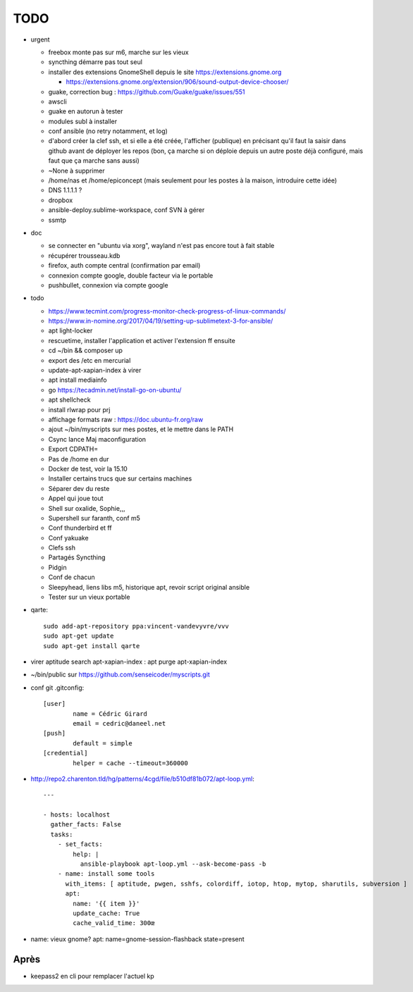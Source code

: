 TODO
####

* urgent

  * freebox monte pas sur m6, marche sur les vieux
  * syncthing démarre pas tout seul
  * installer des extensions GnomeShell depuis le site https://extensions.gnome.org

    * https://extensions.gnome.org/extension/906/sound-output-device-chooser/

  * guake, correction bug : https://github.com/Guake/guake/issues/551
  * awscli
  * guake en autorun à tester
  * modules subl à installer
  * conf ansible (no retry notamment, et log)
  * d'abord créer la clef ssh, et si elle a été créée, l'afficher (publique) en précisant qu'il faut la saisir dans github avant de déployer les repos (bon, ça marche si on déploie depuis un autre poste déjà configuré, mais faut que ça marche sans aussi)
  * ~None à supprimer
  * /home/nas et /home/epiconcept (mais seulement pour les postes à la maison, introduire cette idée)
  * DNS 1.1.1.1 ? 
  * dropbox
  * ansible-deploy.sublime-workspace, conf SVN à gérer
  * ssmtp

* doc 

  * se connecter en "ubuntu via xorg", wayland n'est pas encore tout à fait stable
  * récupérer trousseau.kdb
  * firefox, auth compte central (confirmation par email)
  * connexion compte google, double facteur via le portable
  * pushbullet, connexion via compte google

* todo

  * https://www.tecmint.com/progress-monitor-check-progress-of-linux-commands/
  * https://www.in-nomine.org/2017/04/19/setting-up-sublimetext-3-for-ansible/
  * apt light-locker
  * rescuetime, installer l'application et activer l'extension ff ensuite
  * cd ~/bin && composer up
  * export des /etc en mercurial
  * update-apt-xapian-index à virer
  * apt install mediainfo
  * go https://tecadmin.net/install-go-on-ubuntu/
  * apt shellcheck
  * install rlwrap pour prj
  * affichage formats raw : https://doc.ubuntu-fr.org/raw
  * ajout ~/bin/myscripts sur mes postes, et le mettre dans le PATH
  * Csync lance Maj maconfiguration
  * Export CDPATH=
  * Pas de /home en dur
  * Docker de test, voir la 15.10
  * Installer certains trucs que sur certains machines
  * Séparer dev du reste 
  * Appel qui joue tout
  * Shell sur oxalide, Sophie,,, 
  * Supershell sur faranth, conf m5
  * Conf thunderbird et ff
  * Conf yakuake
  * Clefs ssh
  * Partagés Syncthing
  * Pidgin 
  * Conf de chacun 
  * Sleepyhead, liens libs m5, historique apt, revoir script original ansible
  * Tester sur un vieux portable

* qarte::

	sudo add-apt-repository ppa:vincent-vandevyvre/vvv
	sudo apt-get update
	sudo apt-get install qarte

* virer aptitude search apt-xapian-index : apt purge apt-xapian-index
* ~/bin/public sur https://github.com/senseicoder/myscripts.git
* conf git .gitconfig::

	[user]
	        name = Cédric Girard
	        email = cedric@daneel.net
	[push]
	        default = simple
	[credential]
	        helper = cache --timeout=360000

* http://repo2.charenton.tld/hg/patterns/4cgd/file/b510df81b072/apt-loop.yml::
	
	---
	
	- hosts: localhost
	  gather_facts: False
	  tasks:
	    - set_facts:
	        help: |
	          ansible-playbook apt-loop.yml --ask-become-pass -b
	    - name: install some tools
	      with_items: [ aptitude, pwgen, sshfs, colordiff, iotop, htop, mytop, sharutils, subversion ]
	      apt:
	        name: '{{ item }}'
	        update_cache: True
	        cache_valid_time: 300œ


- name: vieux gnome?
  apt: name=gnome-session-flashback state=present

Après
=====

* keepass2 en cli pour remplacer l'actuel kp

